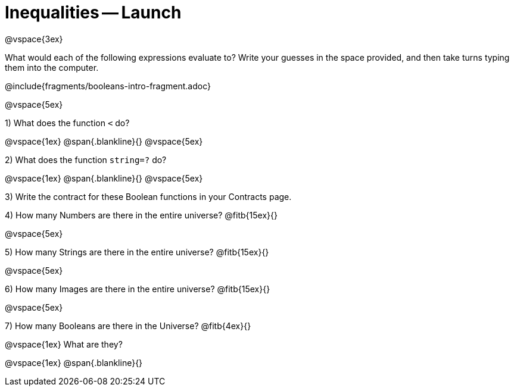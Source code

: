 = Inequalities -- Launch

@vspace{3ex}

What would each of the following expressions evaluate to? Write your guesses in the space provided, and then take turns typing them into the computer.

@include{fragments/booleans-intro-fragment.adoc}

@vspace{5ex}

1) What does the function `<` do?

@vspace{1ex}
@span{.blankline}{}
@vspace{5ex}

2) What does the function `string=?` do?

@vspace{1ex}
@span{.blankline}{}
@vspace{5ex}

3) Write the contract for these Boolean functions in your Contracts page.

4) How many Numbers are there in the entire universe? @fitb{15ex}{}

@vspace{5ex}

5) How many Strings are there in the entire universe? @fitb{15ex}{}

@vspace{5ex}

6) How many Images are there in the entire universe? @fitb{15ex}{}

@vspace{5ex}

7) How many Booleans are there in the Universe? @fitb{4ex}{}

@vspace{1ex}
What are they?

@vspace{1ex}
@span{.blankline}{}